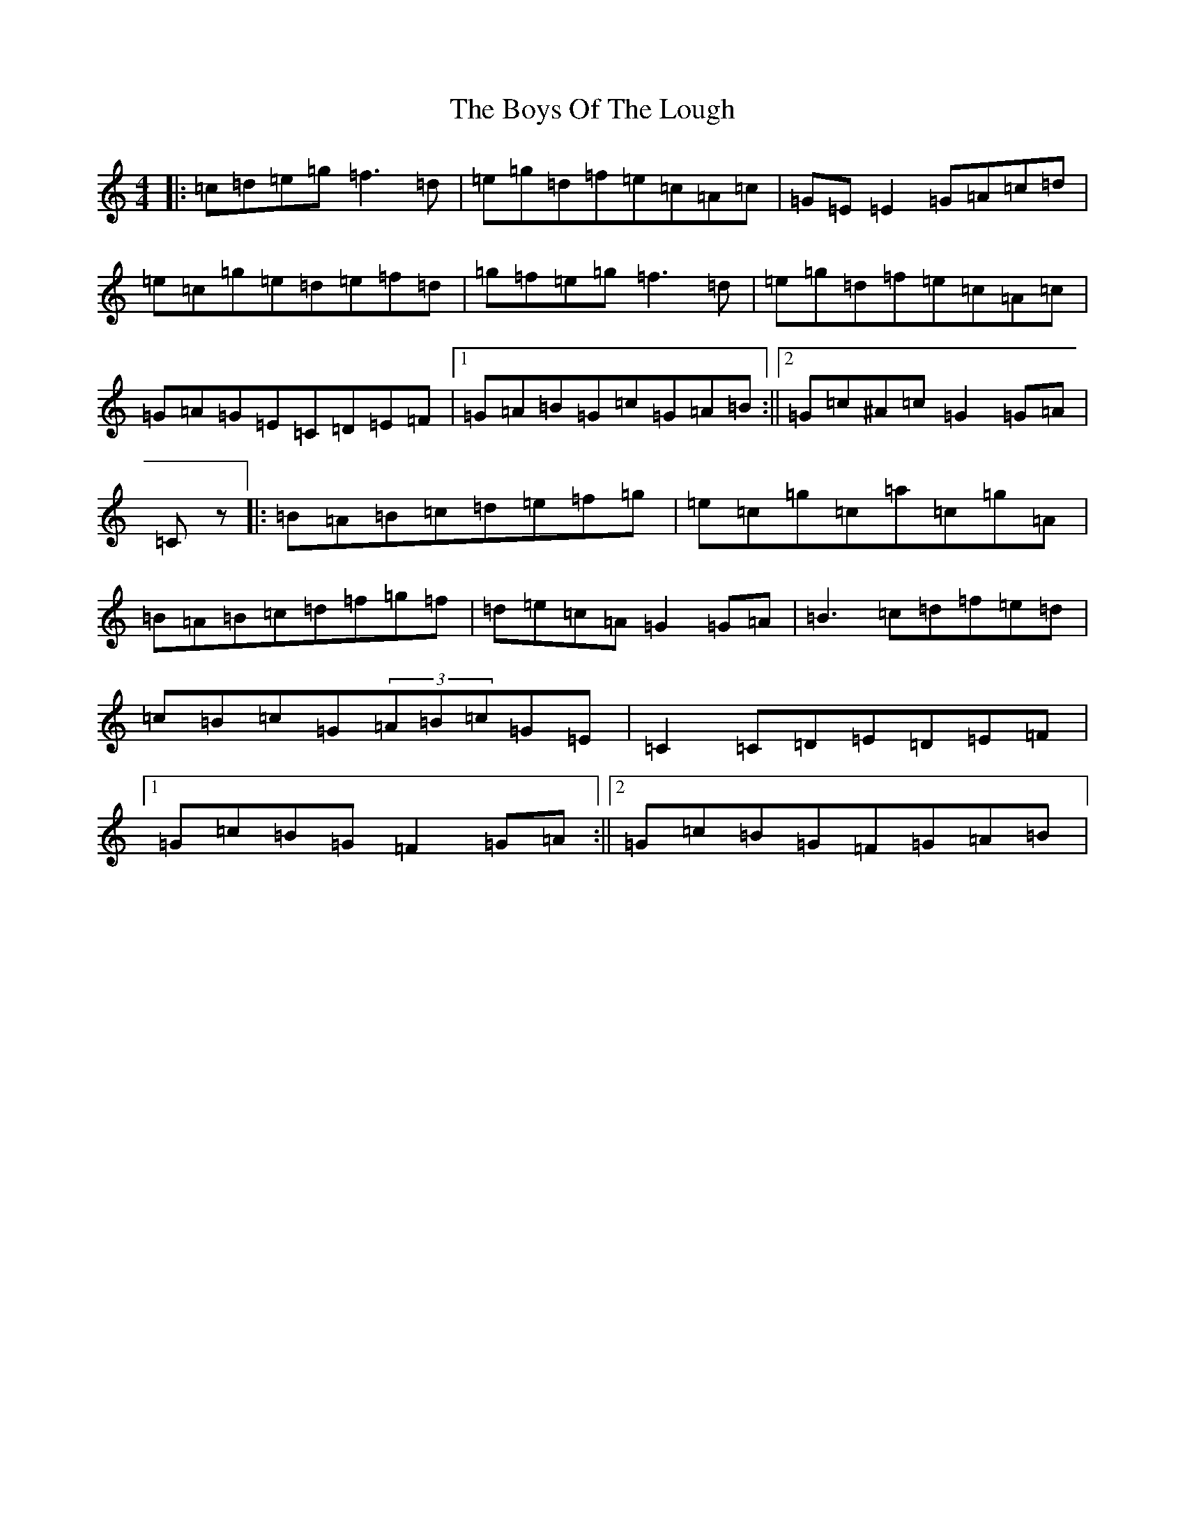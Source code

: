 X: 22867
T: Boys Of The Lough, The
S: https://thesession.org/tunes/343#setting40856
Z: D Major
R: reel
M: 4/4
L: 1/8
K: C Major
|:=c=d=e=g=f3=d|=e=g=d=f=e=c=A=c|=G=E=E2=G=A=c=d|=e=c=g=e=d=e=f=d|=g=f=e=g=f3=d|=e=g=d=f=e=c=A=c|=G=A=G=E=C=D=E=F|1=G=A=B=G=c=G=A=B:||2=G=c^A=c=G2=G=A|=Cz|:=B=A=B=c=d=e=f=g|=e=c=g=c=a=c=g=A|=B=A=B=c=d=f=g=f|=d=e=c=A=G2=G=A|=B3=c=d=f=e=d|=c=B=c=G(3=A=B=c=G=E|=C2=C=D=E=D=E=F|1=G=c=B=G=F2=G=A:||2=G=c=B=G=F=G=A=B|